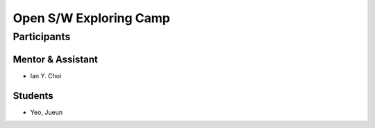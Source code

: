 =======================
Open S/W Exploring Camp
=======================

Participants
============

Mentor & Assistant
------------------

- Ian Y. Choi

Students
--------

- Yeo, Jueun
